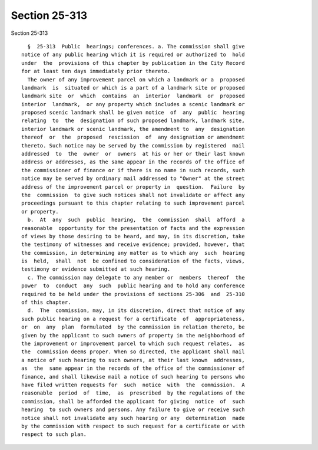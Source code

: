 Section 25-313
==============

Section 25-313 ::    
        
     
        §  25-313  Public  hearings; conferences. a. The commission shall give
      notice of any public hearing which it is required or authorized to  hold
      under  the  provisions of this chapter by publication in the City Record
      for at least ten days immediately prior thereto.
        The owner of any improvement parcel on which a landmark or a  proposed
      landmark  is  situated or which is a part of a landmark site or proposed
      landmark site  or  which  contains  an  interior  landmark  or  proposed
      interior  landmark,  or any property which includes a scenic landmark or
      proposed scenic landmark shall be given notice  of  any  public  hearing
      relating  to  the  designation of such proposed landmark, landmark site,
      interior landmark or scenic landmark, the amendment to  any  designation
      thereof  or  the  proposed  rescission  of  any designation or amendment
      thereto. Such notice may be served by the commission by registered  mail
      addressed  to  the  owner  or  owners  at his or her or their last known
      address or addresses, as the same appear in the records of the office of
      the commissioner of finance or if there is no name in such records, such
      notice may be served by ordinary mail addressed to "Owner" at the street
      address of the improvement parcel or property in  question.  Failure  by
      the  commission  to give such notices shall not invalidate or affect any
      proceedings pursuant to this chapter relating to such improvement parcel
      or property.
        b.  At  any  such  public  hearing,  the  commission  shall  afford  a
      reasonable  opportunity for the presentation of facts and the expression
      of views by those desiring to be heard, and may, in its discretion, take
      the testimony of witnesses and receive evidence; provided, however, that
      the commission, in determining any matter as to which any  such  hearing
      is  held,  shall  not  be confined to consideration of the facts, views,
      testimony or evidence submitted at such hearing.
        c. The commission may delegate to any member or  members  thereof  the
      power  to  conduct  any  such  public hearing and to hold any conference
      required to be held under the provisions of sections 25-306  and  25-310
      of this chapter.
        d.  The  commission, may, in its discretion, direct that notice of any
      such public hearing on a request for a certificate  of  appropriateness,
      or  on  any  plan  formulated  by the commission in relation thereto, be
      given by the applicant to such owners of property in the neighborhood of
      the improvement or improvement parcel to which such request relates,  as
      the  commission deems proper. When so directed, the applicant shall mail
      a notice of such hearing to such owners, at their last known  addresses,
      as  the  same appear in the records of the office of the commissioner of
      finance, and shall likewise mail a notice of such hearing to persons who
      have filed written requests for  such  notice  with  the  commission.  A
      reasonable  period  of  time,  as  prescribed  by the regulations of the
      commission, shall be afforded the applicant for giving  notice  of  such
      hearing  to such owners and persons. Any failure to give or receive such
      notice shall not invalidate any such hearing or any  determination  made
      by the commission with respect to such request for a certificate or with
      respect to such plan.
    
    
    
    
    
    
    